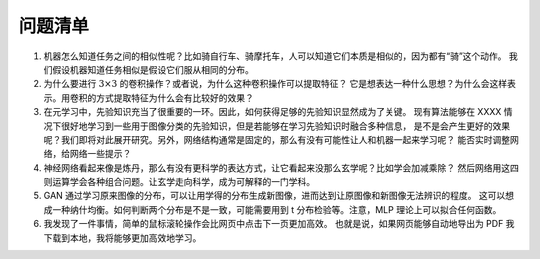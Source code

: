 ========
问题清单
========

1. 机器怎么知道任务之间的相似性呢？比如骑自行车、骑摩托车，人可以知道它们本质是相似的，因为都有“骑”这个动作。
   我们假设机器知道任务相似是假设它们服从相同的分布。

2. 为什么要进行 :math:`3 \times 3` 的卷积操作？或者说，为什么这种卷积操作可以提取特征？
   它是想表达一种什么思想？为什么会这样表示。用卷积的方式提取特征为什么会有比较好的效果？

3. 在元学习中，先验知识充当了很重要的一环。因此，如何获得足够的先验知识显然成为了关键。
   现有算法能够在 XXXX 情况下很好地学习到一些用于图像分类的先验知识，但是若能够在学习先验知识时融合多种信息，
   是不是会产生更好的效果呢？我们即将对此展开研究。另外，网络结构通常是固定的，那么有没有可能性让人和机器一起来学习呢？
   能否实时调整网络，给网络一些提示？

4. 神经网络看起来像是炼丹，那么有没有更科学的表达方式，让它看起来没那么玄学呢？比如学会加减乘除？
   然后网络用这四则运算学会各种组合问题。让玄学走向科学，成为可解释的一门学科。

5. GAN 通过学习原来图像的分布，可以让用学得的分布生成新图像，进而达到让原图像和新图像无法辨识的程度。
   这可以想成一种纳什均衡。如何判断两个分布是不是一致，可能需要用到 t 分布检验等。注意，MLP 理论上可以拟合任何函数。

6. 我发现了一件事情，简单的鼠标滚轮操作会比网页中点击下一页更加高效。
   也就是说，如果网页能够自动地导出为 PDF 我下载到本地，我将能够更加高效地学习。